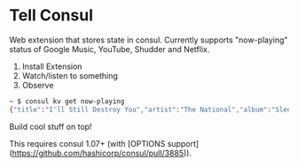 * Tell Consul

Web extension that stores state in consul. Currently supports
"now-playing" status of Google Music, YouTube, Shudder and Netflix.

1. Install Extension
2. Watch/listen to something
3. Observe

#+BEGIN_SRC sh
~ $ consul kv get now-playing
{"title":"I'll Still Destroy You","artist":"The National","album":"Sleep Well Beast"}
#+END_SRC

Build cool stuff on top!

This requires consul 1.07+ (with [OPTIONS support](https://github.com/hashicorp/consul/pull/3885)).
